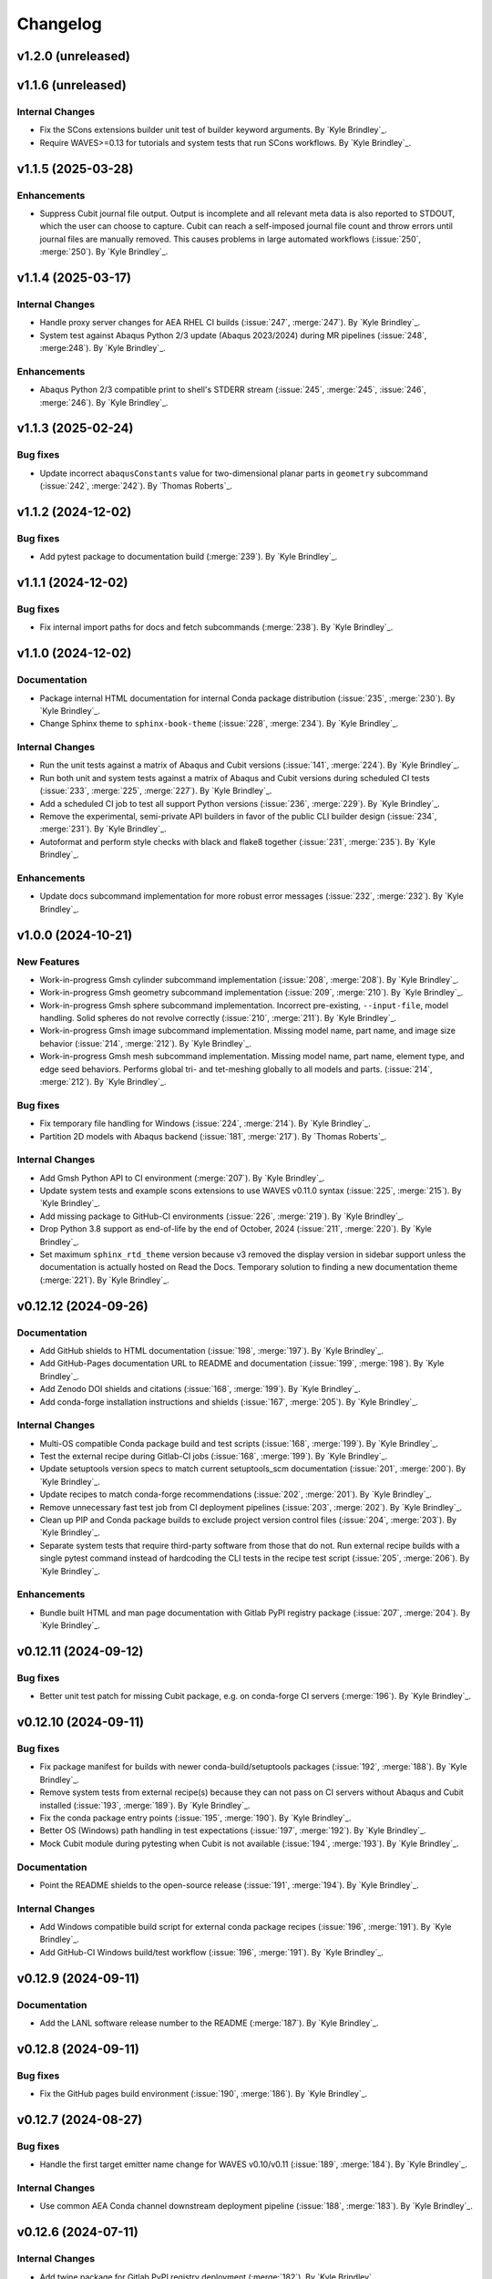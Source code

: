 .. _changelog:

#########
Changelog
#########

*******************
v1.2.0 (unreleased)
*******************

*******************
v1.1.6 (unreleased)
*******************

Internal Changes
================
- Fix the SCons extensions builder unit test of builder keyword arguments. By `Kyle Brindley`_.
- Require WAVES>=0.13 for tutorials and system tests that run SCons workflows. By `Kyle Brindley`_.

*******************
v1.1.5 (2025-03-28)
*******************

Enhancements
============
- Suppress Cubit journal file output. Output is incomplete and all relevant meta data is also reported to STDOUT, which
  the user can choose to capture. Cubit can reach a self-imposed journal file count and throw errors until journal files
  are manually removed. This causes problems in large automated workflows (:issue:`250`, :merge:`250`). By `Kyle
  Brindley`_.

*******************
v1.1.4 (2025-03-17)
*******************

Internal Changes
================
- Handle proxy server changes for AEA RHEL CI builds (:issue:`247`, :merge:`247`). By `Kyle Brindley`_.
- System test against Abaqus Python 2/3 update (Abaqus 2023/2024) during MR pipelines (:issue:`248`, :merge:248`). By
  `Kyle Brindley`_.

Enhancements
============
- Abaqus Python 2/3 compatible print to shell's STDERR stream (:issue:`245`, :merge:`245`, :issue:`246`, :merge:`246`).
  By `Kyle Brindley`_.

*******************
v1.1.3 (2025-02-24)
*******************

Bug fixes
=========
- Update incorrect ``abaqusConstants`` value for two-dimensional planar parts in ``geometry`` subcommand
  (:issue:`242`, :merge:`242`). By `Thomas Roberts`_.

*******************
v1.1.2 (2024-12-02)
*******************

Bug fixes
=========
- Add pytest package to documentation build (:merge:`239`). By `Kyle Brindley`_.

*******************
v1.1.1 (2024-12-02)
*******************

Bug fixes
=========
- Fix internal import paths for docs and fetch subcommands (:merge:`238`). By `Kyle Brindley`_.

*******************
v1.1.0 (2024-12-02)
*******************

Documentation
=============
- Package internal HTML documentation for internal Conda package distribution (:issue:`235`, :merge:`230`). By `Kyle
  Brindley`_.
- Change Sphinx theme to ``sphinx-book-theme`` (:issue:`228`, :merge:`234`). By `Kyle Brindley`_.

Internal Changes
================
- Run the unit tests against a matrix of Abaqus and Cubit versions (:issue:`141`, :merge:`224`). By `Kyle Brindley`_.
- Run both unit and system tests against a matrix of Abaqus and Cubit versions during scheduled CI tests (:issue:`233`,
  :merge:`225`, :merge:`227`). By `Kyle Brindley`_.
- Add a scheduled CI job to test all support Python versions (:issue:`236`, :merge:`229`). By `Kyle Brindley`_.
- Remove the experimental, semi-private API builders in favor of the public CLI builder design (:issue:`234`,
  :merge:`231`).  By `Kyle Brindley`_.
- Autoformat and perform style checks with black and flake8 together (:issue:`231`, :merge:`235`). By `Kyle Brindley`_.

Enhancements
============
- Update docs subcommand implementation for more robust error messages (:issue:`232`, :merge:`232`). By `Kyle
  Brindley`_.

*******************
v1.0.0 (2024-10-21)
*******************

New Features
============
- Work-in-progress Gmsh cylinder subcommand implementation (:issue:`208`, :merge:`208`). By `Kyle Brindley`_.
- Work-in-progress Gmsh geometry subcommand implementation (:issue:`209`, :merge:`210`). By `Kyle Brindley`_.
- Work-in-progress Gmsh sphere subcommand implementation. Incorrect pre-existing, ``--input-file``, model handling.
  Solid spheres do not revolve correctly (:issue:`210`, :merge:`211`). By `Kyle Brindley`_.
- Work-in-progress Gmsh image subcommand implementation. Missing model name, part name, and image size behavior
  (:issue:`214`, :merge:`212`). By `Kyle Brindley`_.
- Work-in-progress Gmsh mesh subcommand implementation. Missing model name, part name, element type, and edge seed
  behaviors. Performs global tri- and tet-meshing globally to all models and parts. (:issue:`214`, :merge:`212`). By `Kyle
  Brindley`_.

Bug fixes
=========
- Fix temporary file handling for Windows (:issue:`224`, :merge:`214`). By `Kyle Brindley`_.
- Partition 2D models with Abaqus backend (:issue:`181`, :merge:`217`). By `Thomas Roberts`_.

Internal Changes
================
- Add Gmsh Python API to CI environment (:merge:`207`). By `Kyle Brindley`_.
- Update system tests and example scons extensions to use WAVES v0.11.0 syntax (:issue:`225`, :merge:`215`). By `Kyle
  Brindley`_.
- Add missing package to GitHub-CI environments (:issue:`226`, :merge:`219`). By `Kyle Brindley`_.
- Drop Python 3.8 support as end-of-life by the end of October, 2024 (:issue:`211`, :merge:`220`). By `Kyle Brindley`_.
- Set maximum ``sphinx_rtd_theme`` version because v3 removed the display version in sidebar support unless the
  documentation is actually hosted on Read the Docs. Temporary solution to finding a new documentation theme
  (:merge:`221`). By `Kyle Brindley`_.

*********************
v0.12.12 (2024-09-26)
*********************

Documentation
=============
- Add GitHub shields to HTML documentation (:issue:`198`, :merge:`197`). By `Kyle Brindley`_.
- Add GitHub-Pages documentation URL to README and documentation (:issue:`199`, :merge:`198`). By `Kyle Brindley`_.
- Add Zenodo DOI shields and citations (:issue:`168`, :merge:`199`). By `Kyle Brindley`_.
- Add conda-forge installation instructions and shields (:issue:`167`, :merge:`205`). By `Kyle Brindley`_.

Internal Changes
================
- Multi-OS compatible Conda package build and test scripts (:issue:`168`, :merge:`199`). By `Kyle Brindley`_.
- Test the external recipe during Gitlab-CI jobs (:issue:`168`, :merge:`199`). By `Kyle Brindley`_.
- Update setuptools version specs to match current setuptools_scm documentation (:issue:`201`, :merge:`200`). By `Kyle
  Brindley`_.
- Update recipes to match conda-forge recommendations (:issue:`202`, :merge:`201`). By `Kyle Brindley`_.
- Remove unnecessary fast test job from CI deployment pipelines (:issue:`203`, :merge:`202`). By `Kyle Brindley`_.
- Clean up PIP and Conda package builds to exclude project version control files (:issue:`204`, :merge:`203`). By `Kyle
  Brindley`_.
- Separate system tests that require third-party software from those that do not. Run external recipe builds with a
  single pytest command instead of hardcoding the CLI tests in the recipe test script (:issue:`205`, :merge:`206`). By
  `Kyle Brindley`_.

Enhancements
============
- Bundle built HTML and man page documentation with Gitlab PyPI registry package (:issue:`207`, :merge:`204`). By `Kyle
  Brindley`_.

*********************
v0.12.11 (2024-09-12)
*********************

Bug fixes
=========
- Better unit test patch for missing Cubit package, e.g. on conda-forge CI servers (:merge:`196`). By `Kyle Brindley`_.

*********************
v0.12.10 (2024-09-11)
*********************

Bug fixes
=========
- Fix package manifest for builds with newer conda-build/setuptools packages (:issue:`192`, :merge:`188`). By `Kyle
  Brindley`_.
- Remove system tests from external recipe(s) because they can not pass on CI servers without Abaqus and Cubit installed
  (:issue:`193`, :merge:`189`). By `Kyle Brindley`_.
- Fix the conda package entry points (:issue:`195`, :merge:`190`). By `Kyle Brindley`_.
- Better OS (Windows) path handling in test expectations (:issue:`197`, :merge:`192`). By `Kyle Brindley`_.
- Mock Cubit module during pytesting when Cubit is not available (:issue:`194`, :merge:`193`). By `Kyle Brindley`_.

Documentation
=============
- Point the README shields to the open-source release (:issue:`191`, :merge:`194`). By `Kyle Brindley`_.

Internal Changes
================
- Add Windows compatible build script for external conda package recipes (:issue:`196`, :merge:`191`). By `Kyle
  Brindley`_.
- Add GitHub-CI Windows build/test workflow (:issue:`196`, :merge:`191`). By `Kyle Brindley`_.

********************
v0.12.9 (2024-09-11)
********************

Documentation
=============
- Add the LANL software release number to the README (:merge:`187`). By `Kyle Brindley`_.

********************
v0.12.8 (2024-09-11)
********************

Bug fixes
=========
- Fix the GitHub pages build environment (:issue:`190`, :merge:`186`). By `Kyle Brindley`_.

********************
v0.12.7 (2024-08-27)
********************

Bug fixes
=========
- Handle the first target emitter name change for WAVES v0.10/v0.11 (:issue:`189`, :merge:`184`). By `Kyle Brindley`_.

Internal Changes
================
- Use common AEA Conda channel downstream deployment pipeline (:issue:`188`, :merge:`183`). By `Kyle Brindley`_.

********************
v0.12.6 (2024-07-11)
********************

Internal Changes
================
- Add twine package for Gitlab PyPI registry deployment (:merge:`182`). By `Kyle Brindley`_.

********************
v0.12.5 (2024-07-11)
********************

Internal Changes
================
- Experimental Gitlab PyPI registry deployment (:issue:`187`, :merge:`181`). By `Kyle Brindley`_.

********************
v0.12.4 (2024-07-10)
********************

Bug fixes
=========
- Preserve white space in set masks of Abaqus pass-through wrapper of the sets subcommand (:issue:`185`, :merge:`179`).
  By `Kyle Brindley`_.

Documentation
=============
- Edge seeds are implemented in Cubit. Remove "not yet implemented" statement from CLI usage help (:issue:`179`,
  :merge:`175`). By `Kyle Brindley`_.
- Add developer notes about package structure and interface designs (:issue:`135`, :merge:`178`). By `Kyle Brindley`_.

Internal Changes
================
- Remove indexing of the shared conda channel from CI deployment job. Can't use a project specific CI environment and
  manage the shared conda channel (:issue:`184`, :merge:`176`). By `Kyle Brindley`_.

********************
v0.12.3 (2024-06-26)
********************

Bug fixes
=========
- Match revolution direction of Abaqus and Cubit to the +Y axis (:issue:`183`, :merge:`174`). By `Kyle Brindley`_.

Enhancements
============
- Accept negative revolution angles to change revolution direction in Abaqus implementation (:issue:`183`,
  :merge:`174`). By `Kyle Brindley`_.

********************
v0.12.2 (2024-06-20)
********************

New Features
============
- Abaqus partitioning algorithm for 2D-axisymmetric parts (:issue:`181`, :merge:`217`). By `Thomas Roberts`_.
- Abaqus implementation of a ``sets`` subcommand for programmatic set creation (:issue:`164`, :merge:`161`). By `Kyle
  Brindley`_.
- Abaqus implementation of an edge seed option in the ``mesh`` subcommand (:issue:`173`, :merge:`164`). By `Kyle
  Brindley`_.
- Add ``sets`` subcommand CLI builder (:issue:`171`, :merge:`165`). By `Kyle Brindley`_.
- Cubit implementation of a ``sets`` subcommand and ``--edge-sets`` ``mesh`` option (:issue:`170`, :merge:`166`). `Kyle
  Brindley`_.

Bug fixes
=========
- Sphere module was missing an ``if`` statement that protected GUI execution from hitting the ``sys.exit(main(...))``
  statement and crashing the GUI session (:issue:`176`, :merge:`169`). By `Thomas Roberts`_.

Documentation
=============
- Break long API function signatures into multiple lines for better readability (:issue:`178`, :merge:`172`) By `Kyle
  Brindley`_.

Internal Changes
================
- Work-in-progress support for Abaqus CAE GUI export capability (:issue:`154`, :merge:`171`). By `Thomas Roberts`_.
- Work-in-progress support for Abaqus CAE GUI image capability (:issue:`155`, :merge:`170`). By `Thomas Roberts`_.
- Internal utility for constructing string delimited lists (:merge:`162`). By `Kyle Brindley`_.
- Add system tests for Abaqus implementation of sets subcommand (:issue:`172`, :merge:`163`). By `Kyle Brindley`_.
- Begin converting internal API error handling to exceptions. Limit conversion to system exit and error codes to the
  main implementation (:issue:`175`, :merge:`167`). By `Kyle Brindley`_.
- Activate project CI environment directly. Fixes errors related to conda-build/boa/mambabuild during packaging
  (:merge:`168`). By `Kyle Brindley`_.

Enhancements
============
- Collect and report specific set name/mask failures in the ``sets`` subcommand (:issue:`182`, :merge:`173`). By `Kyle
  Brindley`_.

********************
v0.12.1 (2024-04-30)
********************

Documentation
=============
- Add BSD-3 license text and files. Add placeholder citation files (:issue:`166`, :merge:`159`). By `Kyle Brindley`_.

Internal Changes
================
- Add GitHub actions and external conda package build recipe (:issue:`169`, :merge:`160`). By `Kyle Brindley`_.

********************
v0.12.0 (2024-04-30)
********************

Breaking changes
================
- Remove the deprecated CLI builders prefixed with ``turbo_turtle_``. Replaced by more general builders in :ref:`0.11.0`
  (:issue:`127`, :merge:`156`). By `Kyle Brindley`_.
- Remove the deprecated ``--cubit`` CLI option. Replaced by ``--backend`` in :ref:`0.11.0` (:issue:`130`, :merge:`157`).
  By `Kyle Brindley`_.

********************
v0.11.3 (2024-04-29)
********************

New Features
============
- Expose the ``geometry-xyplot`` matplotlib figure generation function to the public API (:issue:`148`, :merge:`139`).
  By `Kyle Brindley`_.
- Add a ``fetch`` subcommand to retrieve user manual and tutorial files (:issue:`145`, :merge:`143`). By `Kyle
  Brindley`_.
- Lazy import of submodules (:merge:`152`). By `Kyle Brindley`_.

Bug fixes
=========
- Call to the ``main`` function in ``mesh_module.py`` needs to be in the ``except`` statement so the GUI-wrapper does
  not execute ``main`` (:issue:`165`, :merge:`154`). By `Thomas Roberts`_.
- Match the coordinate transformations of ``geometry`` subcommand in the ``geometry-xyplot`` subcommand (:issue:`156`,
  :merge:`134`). By `Kyle Brindley`_.
- Python 3.8 compatible type annotations (:issue:`162`, :merge:`149`). By `Kyle Brindley`_.

Documentation
=============
- Add a bibiliography and references section (:issue:`139`, :merge:`136`). By `Kyle Brindley`_.
- Update SCons example in user manual to build both available backends: Abaqus and Cubit (:issue:`158`, :merge:`142`).
  By `Kyle Brindley`_.
- Update man page and documentation to include full subcommand and API (:merge:`148`). By `Kyle Brindley`_.
- Update the GUI documentation describing how to run and get more information about a plug-in (:issue:`149`,
  :merge:`131`). By `Thomas Roberts`_.

Internal Changes
================
- Work-in-progress support for Abaqus CAE GUI meshing capability (:issue:`153`, :merge:`140`). By `Thomas Roberts`_.
- Work-in-progress support for Abaqus CAE GUI sphere capability (:issue:`152`, :merge:`133`). By `Thomas Roberts`_.
- Improved unit tests for the CLI builders (:issue:`151`, :merge:`135`). By `Kyle Brindley`_.
- Work-in-progress support for Abaqus CAE GUI cylinder capability (:issue:`150`, :merge:`132`). By `Thomas Roberts`_.
- Add the user manual SCons demo to the system tests (:issue:`144`, :merge:`141`). By `Kyle Brindley`_.
- Use the full Abaqus session object namespace (:issue:`140`, :merge:`144`). By `Kyle Brindley`_.
- Add PEP-8 partial style guide checks to CI jobs (:issue:`160`, :merge:`145`). By `Kyle Brindley`_.
- Add flake8 configuration file for easier consistency between developer checks and CI checks (:issue:`161`,
  :merge:`146`). By `Kyle Brindley`_.
- Use SCons task for flake8 style guide checks (:merge:`147`). By `Kyle Brindley`_.
- Add a draft SCons task for project profiling (:merge:`150`). By `Kyle Brindley`_.
- Add lazy loader package to CI environment (:issue:`163`, :merge:`151`). By `Kyle Brindley`_.
- Add partial submodule imports to cProfile SCons task (:merge:`153`). By `Kyle Brindley`_.

Enhancements
============
- Add an option to use equally scaled X and Y axes in ``geometry-xyplot`` subcommand (:issue:`157`, :merge:`138`). By
  `Kyle Brindley`_.

********************
v0.11.2 (2024-03-29)
********************

Documentation
=============
- Use built-in Abaqus/CAE plug-in documentation features to display GUI plug-in help messages and link to documentation
  in the Abaqus/CAE GUI (:issue:`142`, :merge:`129`). By `Thomas Roberts`_.
- Improve Abaqus geometry error message (:merge:`124`). By `Kyle Brindley`_.

Internal Changes
================
- Reduce duplicate logic in geometry and cylinder subcommand implementations (:issue:`123`, :merge:`126`). By `Kyle
  Brindley`_.
- Make the Abaqus python package importable and change the GUI behavior to be a plug-in rather than direct execution on
  a python module (:issue:`137`, :merge:`127`). By `Thomas Roberts`_.
- Work-in-progress support for Abaqus CAE GUI geometry capability (:issue:`138`, :merge:`128`). By `Thomas Roberts`_.

Enhancements
============
- Implement the numpy tolerance checks for the Cubit geometry and geometery-xyplot subcommands (:issue:`123`,
  :merge:`126`). By `Kyle Brindley`_.
- Add an option to add vertex index annotations to the geometery-xyplot subcommand (:issue:`147`, :merge:`130`). By
  `Kyle Brindley`_.

********************
v0.11.1 (2024-03-01)
********************

Internal Changes
================
- Work-in-progress support for Abaqus CAE GUI partitioning capability (:issue:`133`, :merge:`122`). By `Thomas Roberts`_.
- Dedicated Cubit imprint and merge function (:issue:`76`, :merge:`110`). By `Kyle Brindley`_.
- Dedicated Cubit local coordinate primary plane webcutting function (:issue:`77`, :merge:`111`). By `Kyle Brindley`_.
- Dedicated Cubit pyramidal volume creation and partitioning functions (:issue:`131`, :merge:`112`). By `Kyle
  Brindley`_.
- Unit test the pass through Abaqus Python CLI construction (:issue:`58`, :merge:`113`). By `Kyle Brindley`_.
- Unit test the pass through Cubit Python API unpacking (:issue:`91`, :merge:`114`). By `Kyle Brindley`_.
- Unit test the default argument values in the subcommand argparse parsers (:issue:`55`, :merge:`115`). By `Kyle
  Brindley`_.
- Report unit test coverage in Gitlab-CI pipelines (:merge:`116`). By `Kyle Brindley`_.
- Refact and unit test the coordinate modification performed by geometry subcommand (:issue:`102`, :merge:`117`). By
  `Kyle Brindley`_.
- Add a missing unit test for the Abaqus Python CLI merge construction (:merge:`118`). By `Kyle Brindley`_.
- Unit tests for Cubit curve and surface creation from coordinates (:merge:`119`, :merge:`120`). By `Kyle Brindley`_.
- Build coverage artifacts in build directory (:merge:`121`). By `Kyle Brindley`_.
- Fix the docs and print abaqus module unit tests (:issue:`136`, :merge:`123`). By `Kyle Brindley`_.

Enhancements
============
- Enforce positive floats and integers for CLI options requiring a positive value (:issue:`55`, :merge:`115`). By `Kyle
  Brindley`_.

.. _0.11.0:

********************
v0.11.0 (2024-02-15)
********************

Breaking changes
================
- Replace the ``--cubit`` flag with a ``--backend`` option that defaults to Abaqus (:issue:`126`, :merge:`108`). By
  `Kyle Brindley`_.

New Features
============
- SCons CLI builders for every subcommand (:issue:`125`, :merge:`107`). By `Kyle Brindley`_.

Documentation
=============
- Consistent required option formatting in CLI usage (:issue:`124`, :merge:`105`). By `Kyle Brindley`_.

Internal Changes
================
- Add a draft, general purpose SCons builder. Considered draft implementations in the *internal* interface until final
  design interface and behavior are stabilized(:merge:`106`). By `Kyle Brindley`_.

Enhancements
============
- Allow users to turn off vertex markers in the ``geometry-xyplot`` subcommand output (:merge:`104`). By `Kyle Brindley`_.

********************
v0.10.2 (2024-02-14)
********************

New Features
============
- ``geometry-xyplot`` subcommand to plot lines-and-splines coordinate breaks (:issue:`122`, :merge:`102`).
  By `Kyle Brindley`_.

Bug fixes
=========
- Only partition the requested part name(s) in the Cubit ``partition`` implementation (:issue:`110`, :merge:`88`). By
  `Kyle Brindley`_.

Internal Changes
================
- Remove duplication in CI environment creation logic (:issue:`121`, :merge:`101`). By `Kyle Brindley`_.

Enhancements
============
- Partition multiple parts found in a single input file in the ``partition`` subcommand (:issue:`110`, :merge:`88`). By
  `Thomas Roberts`_ and `Kyle Brindley`_.

********************
v0.10.1 (2024-02-12)
********************

Bug fixes
=========
- Pass the color map option from the image subcommand Python 3 CLI to the Abaqus Python CLI (:issue:`120`,
  :merge:`100`). By `Kyle Brindley`_.

Documentation
=============
- Document the re-git manual tag release step (:issue:`117`, :merge:`96`). By `Kyle Brindley`_.
- Add re-git badges (:issue:`116`, :merge:`95`). By `Kyle Brindley`_.

Internal Changes
================
- Update CLI description for the ``image`` subcommand to be consistent with changes from :issue:`92` (:issue:`111`,
  :merge:`89`). By `Thomas Roberts`_.
- Duplicate vertices Python 3 unit tests in Abaqus Python 2 (:issue:`60`, :merge:`90`). By `Kyle Brindley`_.
- Add boa to the CI environment for faster mambabuild packaging (:issue:`118`, :merge:`97`). By `Kyle Brindley`_.
- Build the package with boa and run the fast-test and conda-build jobs in parallel (:issue:`119`, :merge:`99`). By
  `Kyle Brindley`_.

Enhancements
============
- Allow for assembly image generation by optionally excluding ``--part-name`` when using the ``image`` subcommand
  (:issue:`92`, :merge:`74`). By `Thomas Roberts`_.

********************
v0.10.0 (2024-01-24)
********************

Enhancements
============
- Improved Abaqus partitioning algorithm for handling pre-existing features (:issue:`70`, :merge:`86`). By `Kyle
  Brindley`_ and `Thomas Roberts`_.

*******************
v0.9.1 (2024-01-24)
*******************

Bug fixes
=========
- Fix a part name variable in the ``image`` subcommand Abaqus implementation (:issue:`105`, :merge:`82`). By `Kyle
  Brindley`_.

Documentation
=============
- Match user manual ``export`` subcommand options to implementation (:issue:`109`, :merge:`84`). By `Kyle Brindley`_.

Internal Changes
================
- Draft SCons extensions for subcommand builders. Considered draft implementations in the *internal* interface until
  final design interface and behavior are stabilized (:issue:`103`, :merge:`80`). By `Kyle Brindley`_.
- Updated cubit partition scheme to identify surfaces relative to local coordinate system and principal planes
  (:issue:`104`, :merge:`81`). By `Paula Rutherford`_.
- Expose the SCons builders as part of the (future) public API (:issue:`106`, :merge:`83`). By `Kyle Brindley`_.

Enhancements
============
- Add capability for a solid sphere geometry generation (:issue:`97`, :merge:`79`). By `Paula Rutherford`_.

*******************
v0.9.0 (2024-01-02)
*******************

Breaking changes
================
- Cylinder subcommand generates a cylinder with a centroid on the global coordinate system origin for consistency with
  sphere subcommand (:issue:`93`, :merge:`76`). By `Kyle Brindley`_.
- Replace sphere subcommand center movement argument with a vertical offset movement for consistency with cylinder
  subcommand and the Abaqus axisymmetric compatible geometry generation design (:issue:`94`, :merge:`77`). By `Kyle
  Brindley`_.

Documentation
=============
- Clarify which ``image`` subcommand options are unused by Cubit implementation (:issue:`85`, :merge:`75`). By `Kyle
  Brindley`_.

Enhancements
============
- Add a vertical offset option to the cylinder subcommand (:issue:`93`, :merge:`76`). By `Kyle Brindley`_.
- Add a vertical offset option to the geometry subcommand (:issue:`95`, :merge:`78`). By `Kyle Brindley`_.

*******************
v0.8.0 (2023-11-28)
*******************

Breaking changes
================
- Exclude the opening/closing assembly scope keywords in the ``--assembly`` option of the ``export`` subcommand. More
  consistent with the orphan mesh export behavior, which excludes the part/instance scope keywords. Allows users to more
  easily modify the assembly scope without post-facto text file modification and with straight-forward ``*include``
  keywords.  (:issue:`90`, :merge:`73`). By `Kyle Brindley`_.

*******************
v0.7.2 (2023-11-28)
*******************

New Features
============
- Draft implementation of ``image`` subcommand with Cubit (:issue:`81`, :merge:`68`). By `Kyle Brindley`_.
- Draft implementation of ``export`` subcommand with Cubit (:issue:`79`, :issue:`88`, :merge:`69`, merge:`70`). By `Kyle
  Brindley`_.
- Add ability to export Genesis files from ``export`` subcommand with Cubit (:issue:`87`, :merge:`71`). By `Kyle
  Brindley`_.
- Draft implementation of ``merge`` subcommand with Cubit (:issue:`82`, merge:`72`). By `Kyle Brindley`_.

*******************
v0.7.1 (2023-11-27)
*******************

New Features
============
- Draft implementation of ``cylinder`` subcommand with Cubit (:issue:`63`, :merge:`61`). By `Kyle Brindley`_.
- Draft implementation of ``sphere`` subcommand with Cubit (:issue:`71`, :merge:`62`). By `Kyle Brindley`_.
- Draft implementation of ``partition`` subcommand with Cubit (:issue:`72`, :merge:`66`). By `Kyle Brindley`_.
- Draft implementation of ``mesh`` subcommand with Cubit (:issue:`78`, :merge:`67`). By `Kyle Brindley`_.

Bug fixes
=========
- Fix pass through of ``rtol`` and ``atol`` arguments in ``geometry`` subcommand (:merge:`60`). By `Kyle Brindley`_.
- Fix Cubit bin search and PYTHONPATH append behavior on MacOS (:merge:`63`). By `Kyle Brindley`_.

Internal Changes
================
- Separate the sphere arc point calculation from the abaqus python specific sphere module (:issue:`62`, :merge:`63`).
  By `Kyle Brindley`_.

Enhancements
============
- Regularize revolved solids in Cubit to remove the sketch seam in 360 degree revolutions (:merge:`63`). By `Kyle
  Brindley`_.

*******************
v0.7.0 (2023-11-20)
*******************

Breaking changes
================
- Partition refactor for reduction in duplicate code and interface updates to match implementation. Replaces
  ``--[xz]point`` with ``--[xz]vector``. Removes the various ``partition`` options in favor of user defined local xz
  plane from ``--center`` and ``--[xz]vector`` (:issue:`66`, :merge:`59`).  By `Kyle Brindley`_.

Enhancements
============
- Expose numpy tolerance to geometry subcommand interface to control the vertical/horizontal line check precision
  (:issue:`68`, :merge:`58`). By `Kyle Brindley`_.

*******************
v0.6.1 (2023-11-15)
*******************

New Features
============
- Draft implementation of ``geometry`` subcommand with Cubit (:issue:`44`, :merge:`50`). By `Kyle Brindley`_.

Bug fixes
=========
- Fix the ``--euclidean-distance`` option of the ``geometry`` subcommand (:issue:`67`, :merge:`56`). By `Kyle
  Brindley`_.

Documentation
=============
- Developer documentation for the mixed Python 2/3 modules and testing with both Python 3 and Abaqus Python
  (:issue:`51`, :merge:`48`). By `Kyle Brindley`_.

Internal Changes
================
- Move export subcommand Python 2/3 compatible functions to a Python 3 re-usable module and unit test in both Python 3
  and Abaqus Python (:issue:`51`, :merge:`48`). By `Kyle Brindley`_.
- Move merge subcommand Python 2/3 compatible functions to a Python 3 re-usable module and unit test in both Python 3
  and Abaqus Python (:issue:`53`, :merge:`49`). By `Kyle Brindley`_.
- Drive the system tests with pytest to reduce hardcoded duplication in test definitions between repository and
  conda-build recipe (:issue:`61`, :merge:`52`). By `Kyle Brindley`_.
- Move the element type substitution function to a common Python 2/3 compatible module (:issue:`59`, :merge:`55`). By
  `Kyle Brindley`_.

Enhancements
============
- Support MacOS Cubit execution (:issue:`64`, :merge:`53`). By `Kyle Brindley`_.

*******************
v0.6.0 (2023-11-13)
*******************

Breaking changes
================
- Consistent angle of revolution command line argument between subcommands: ``sphere`` now accepts
  ``--revolution-angle`` instead of ``--angle``. (:issue:`57`, :merge:`47`). By `Kyle Brindley`_.

*******************
v0.5.2 (2023-11-13)
*******************

New Features
============
- Draft assembly keyword block exporter in export subcommand (:issue:`38`, :merge:`36`). By `Kyle Brindley`_.

Internal Changes
================
- Separate the splines logic from the geometry Abaqus Python script and unit test it (:issue:`41`, :merge:`37`). By
  `Kyle Brindley`_.
- Unit test the coordinate generation for the axisymmetric cylinder subcommand (:issue:`50`, :merge:`39`). By `Kyle
  Brindley`_.
- Add a version controlled CI and development environment (:issue:`13`, :merge:`38`). By `Kyle Brindley`_.
- Python 2/3 compatible 2D polar coordinate to 2D XY coordinate converter. By `Kyle Brindley`_.
- Move Abaqus Python geometry functions that are Python 3 compatible to a dedicated Python 2/3 compatible utilities
  module (:issue:`52`, :merge:`43`). By `Kyle Brindley`_.

Enhancements
============
- Raise an error if the provided Abaqus command is not found (:issue:`48`, :merge:`40`). By `Kyle Brindley`_.
- Better error reporting on STDERR when running Abaqus Python scripts (:issue:`52`, :merge:`43`). By `Kyle Brindley`_.
- Enforce positive floats in the CLI when they are expected (:merge:`44`). By `Kyle Brindley`_.

*******************
v0.5.1 (2023-11-09)
*******************

New Features
============
- Add a cylinder subcommand (:issue:`40`, :merge:`31`). By `Kyle Brindley`_.
- Add a ``merge`` subcommand to combine multiple Abaqus models together (:issue:`37`, :merge:`26`). By `Thomas Roberts`_
  and `Kyle Brindley`_.

Documentation
=============
- Update project description and scope (:issue:`36`, :merge:`32`). By `Kyle Brindley`_.
- Add the Abaqus Python parsers to the internal API (:issue:`47`, :merge:`34`). By `Kyle Brindley`_.

Internal Changes
================
- Replace duplicate Python 2/3 parsers with shared parsers compatible with both Abaqus Python and Python 3 (:issue:`4`,
  :merge:`28`). By `Kyle Brindley`_.
- Move the Python 3 wrapper functions to a dedicated module for re-use in SCons builders (:issue:`35`, :merge:`30`). By
  `Kyle Brindley`_.

Enhancements
============
- Add color map argument to the image subcommand (:issue:`45`, :merge:`35`). By `Kyle Brindley`_.

*******************
v0.5.0 (2023-11-07)
*******************

Breaking changes
================
- Update the ``export`` subcommand to allow for multiple orphan mesh files to be exported from the same Abaqus model and
  also allow for element type changes. This change removed the ``output_file`` command line argument in favor of naming
  orphan mesh files after the part names (:issue:`23`, :merge:`24`). By `Thomas Roberts`_.

New Features
============
- Add a ``geometry`` subcommand to draw 2D planar, 2D axisymmetric, or 3D bodies of revolution from a text file of x-y
  points (:issue:`16`, :merge:`25`). By `Thomas Roberts`_.

Bug fixes
=========
- Call the correct Abaqus Python script with the ``export`` subcommand (:issue:`25`, :merge:`22`). By `Kyle Brindley`_.

Documentation
=============
- Add a PDF build of the documentation (:issue:`31`, :merge:`20`). By `Kyle Brindley`_.
- Add a higher resolution PNG image for the Turbo Turtle logo (:issue:`32`, :merge:`23`). By `Thomas Roberts`_.

Internal Changes
================
- Reduce hardcoded duplication and use Python built-ins for coordinate handling in sphere subcommand implementation
  (:merge:`21`). By `Kyle Brindley`_ and `Matthew Fister`_.
- Run the pytests with the regression suite (:issue:`25`, :merge:`22`). By `Kyle Brindley`_.

Enhancements
============
- Fail with a non-zero exit code on Abaqus Python CLI errors (:issue:`25`, :merge:`22`). By `Kyle Brindley`_.

*******************
v0.4.3 (2023-10-24)
*******************

New Features
============
- Add a subcommand to mesh parts with a global seed (:issue:`30`, :merge:`19`). By `Kyle Brindley`_.
- Add a subcommand to export a part as an orphan mesh (:issue:`29`, :merge:`18`). By `Kyle Brindley`_.

Documentation
=============
- Add two of the system tests to the user manual as examples (:issue:`24`, :merge:`17`). By `Kyle Brindley`_.

*******************
v0.4.2 (2023-10-24)
*******************

New Features
============
- Add a subcommand to open the package's installed documentation (:issue:`15`, :merge:`11`). By `Kyle Brindley`_.
- Add a subcommand to create hollow sphere geometry (:issue:`8`, :merge:`13`). By `Kyle Brindley`_.
- Add a subcommand to create assembly image (:issue:`18`, :merge:`16`). By `Kyle Brindley`_.

Documentation
=============
- Package HTML documentation and man page (:issue:`11`, :merge:`8`). By `Kyle Brindley`_.

Internal Changes
================
- Consolidate in-repository system tests with the ``regression`` alias (:issue:`15`, :merge:`11`). By `Kyle Brindley`_.
- Reduce duplication in system test geometry creation (:issue:`17`, :merge:`12`). By `Kyle Brindley`_.
- Improved file handling for sphere and partition creation (:issue:`6`, :merge:`15`). By `Kyle Brindley`_.

Enhancements
============
- Create 2D axisymmetric part when provided a revolution angle of zero (:issue:`21`, :merge:`14`). By `Kyle Brindley`_.

*******************
v0.4.1 (2023-10-20)
*******************

Bug fixes
=========
- Fix partition abaqus CAE command construction (:issue:`9`, :merge:`7`). By `Kyle Brindley`_.

Internal Changes
================
- Move abaqus imports internal to the partition function to allow future re-use of the parser (:issue:`9`, :merge:`7`).
  By `Kyle Brindley`_.

*******************
v0.4.0 (2023-10-20)
*******************

Breaking changes
================
- Move existing behavior to the ``partition`` subcommand to make room for additional common utilities (:issue:`14`,
  :merge:`5`). By `Kyle Brindley`_.

*******************
v0.3.0 (2023-10-20)
*******************

Documentation
=============
- Gitlab-Pages hosted HTML documentation (:issue:`1`, ;merge:`4`). By `Kyle Brindley`_.

*******************
v0.2.0 (2023-10-19)
*******************

New Features
============
- Package with Conda. By `Kyle Brindley`_.

*******************
v0.1.0 (2023-10-19)
*******************

Breaking changes
================

New Features
============

Bug fixes
=========

Documentation
=============

Internal Changes
================

Enhancements
============
